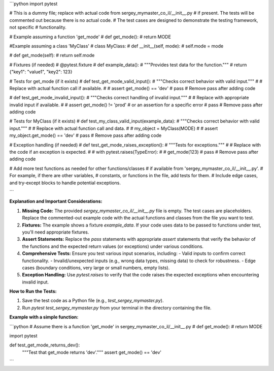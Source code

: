 ```python
import pytest

# This is a dummy file; replace with actual code from sergey_mymaster_co_il/__init__.py
# if present.  The tests will be commented out because there is no actual code.
# The test cases are designed to demonstrate the testing framework, not specific
# functionality.

# Example assuming a function 'get_mode'
# def get_mode():
#     return MODE

#Example assuming a class 'MyClass'
# class MyClass:
#     def __init__(self, mode):
#         self.mode = mode

#     def get_mode(self):
#         return self.mode


# Fixtures (if needed)
# @pytest.fixture
# def example_data():
#     """Provides test data for the function."""
#     return {"key1": "value1", "key2": 123}

# Tests for get_mode (if it exists)
# def test_get_mode_valid_input():
#     """Checks correct behavior with valid input."""
#     # Replace with actual function call if available.
#     # assert get_mode() == 'dev'
#     pass  # Remove pass after adding code

# def test_get_mode_invalid_input():
#     """Checks correct handling of invalid input."""
#     # Replace with appropriate invalid input if available.
#     # assert get_mode() != 'prod'  # or an assertion for a specific error
#     pass  # Remove pass after adding code


# Tests for MyClass (if it exists)
# def test_my_class_valid_input(example_data):
#     """Checks correct behavior with valid input."""
#     # Replace with actual function call and data.
#     # my_object = MyClass(MODE)
#     # assert my_object.get_mode() == 'dev'
#     pass # Remove pass after adding code


# Exception handling (if needed)
# def test_get_mode_raises_exception():
#     """Tests for exceptions."""
#     # Replace with the code if an exception is expected.
#     # with pytest.raises(TypeError):
#     #   get_mode(123)
#     pass  # Remove pass after adding code




# Add more test functions as needed for other functions/classes
# if available from 'sergey_mymaster_co_il/__init__.py'.
# For example, if there are other variables,
# constants, or functions in the file, add tests for them.
# Include edge cases, and try-except blocks to handle potential exceptions.

```

**Explanation and Important Considerations:**

1. **Missing Code:** The provided `sergey_mymaster_co_il/__init__.py` file is empty. The test cases are placeholders. Replace the commented-out example code with the actual functions and classes from the file you want to test.

2. **Fixtures:**  The example shows a fixture `example_data`.  If your code uses data to be passed to functions under test, you'll need appropriate fixtures.

3. **Assert Statements:**  Replace the `pass` statements with appropriate `assert` statements that verify the behavior of the functions and the expected return values (or exceptions) under various conditions.

4. **Comprehensive Tests:** Ensure you test various input scenarios, including:
   - Valid inputs to confirm correct functionality.
   - Invalid/unexpected inputs (e.g., wrong data types, missing data) to check for robustness.
   - Edge cases (boundary conditions, very large or small numbers, empty lists).

5. **Exception Handling:** Use `pytest.raises` to verify that the code raises the expected exceptions when encountering invalid input.


**How to Run the Tests:**

1. Save the test code as a Python file (e.g., `test_sergey_mymaster.py`).
2. Run `pytest test_sergey_mymaster.py` from your terminal in the directory containing the file.


**Example with a simple function:**

```python
# Assume there is a function 'get_mode' in sergey_mymaster_co_il/__init__.py
# def get_mode():
#     return MODE

import pytest


def test_get_mode_returns_dev():
    """Test that get_mode returns 'dev'."""
    assert get_mode() == 'dev'
```